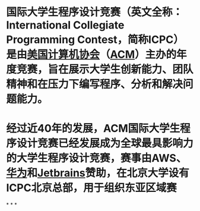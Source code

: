 #+alias: International Collegiate Programming Contest, ACM International Collegiate Programming Contest,

* 国际大学生程序设计竞赛（英文全称：International Collegiate Programming Contest，简称ICPC）是由[[https://baike.baidu.com/item/%E7%BE%8E%E5%9B%BD%E8%AE%A1%E7%AE%97%E6%9C%BA%E5%8D%8F%E4%BC%9A/1896077?fromModule=lemma_inlink][美国计算机协会]]（[[https://baike.baidu.com/item/ACM/64774?fromModule=lemma_inlink][ACM]]）主办的年度竞赛，旨在展示大学生创新能力、团队精神和在压力下编写程序、分析和解决问题能力。
* 经过近40年的发展，ACM国际大学生程序设计竞赛已经发展成为全球最具影响力的大学生程序设计竞赛，赛事由AWS、[[https://baike.baidu.com/item/%E5%8D%8E%E4%B8%BA/298705?fromModule=lemma_inlink][华为]]和[[https://baike.baidu.com/item/Jetbrains/7502758?fromModule=lemma_inlink][Jetbrains]]赞助，在北京大学设有ICPC北京总部，用于组织东亚区域赛
*
*
*